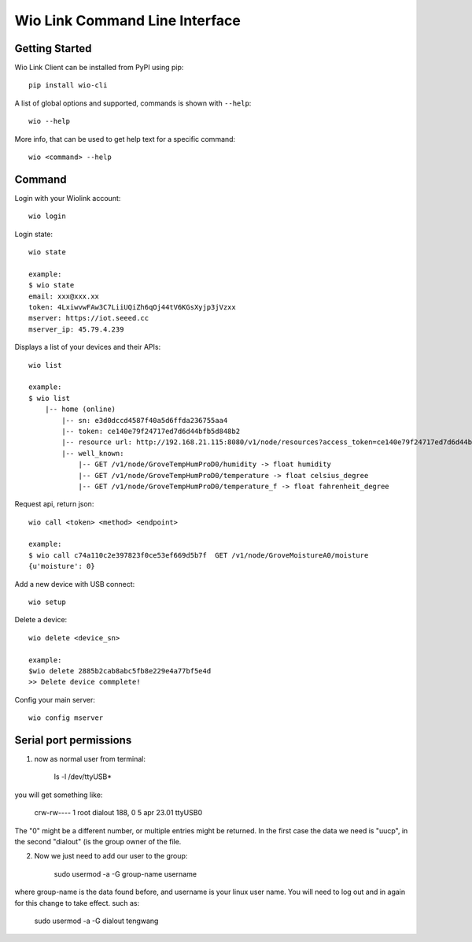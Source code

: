 ===============================
Wio Link Command Line Interface
===============================

.. image:: https://img.shields.io/badge/pypi-0.1.0-green.svg
    :target: https://pypi.python.org/pypi/wio-cli/
    :alt: Latest Version

Getting Started
===============

Wio Link Client can be installed from PyPI using pip::

    pip install wio-cli

A list of global options and supported, commands is shown with ``--help``::

    wio --help

More info, that can be used to get help text for a specific command::

    wio <command> --help

Command
==========
Login with your Wiolink account::

    wio login

Login state::

    wio state

    example:
    $ wio state
    email: xxx@xxx.xx
    token: 4LxiwvwFAw3C7LiiUQiZh6qOj44tV6KGsXyjp3jVzxx
    mserver: https://iot.seeed.cc
    mserver_ip: 45.79.4.239

Displays a list of your devices and their APIs::

    wio list

    example:
    $ wio list
	|-- home (online)
	    |-- sn: e3d0dccd4587f40a5d6ffda236755aa4
	    |-- token: ce140e79f24717ed7d6d44bfb5d848b2
	    |-- resource url: http://192.168.21.115:8080/v1/node/resources?access_token=ce140e79f24717ed7d6d44bfb5d848b2
	    |-- well_known:
	        |-- GET /v1/node/GroveTempHumProD0/humidity -> float humidity
	        |-- GET /v1/node/GroveTempHumProD0/temperature -> float celsius_degree
	        |-- GET /v1/node/GroveTempHumProD0/temperature_f -> float fahrenheit_degree

Request api, return json::

    wio call <token> <method> <endpoint>

    example:
    $ wio call c74a110c2e397823f0ce53ef669d5b7f  GET /v1/node/GroveMoistureA0/moisture
    {u'moisture': 0}

Add a new device with USB connect::

    wio setup

Delete a device::

    wio delete <device_sn>

    example:
    $wio delete 2885b2cab8abc5fb8e229e4a77bf5e4d
    >> Delete device commplete!

Config your main server::

    wio config mserver


Serial port permissions
==========
1. now as normal user from terminal:

    ls -l /dev/ttyUSB*

you will get something like:

    crw-rw---- 1 root dialout 188, 0 5 apr 23.01 ttyUSB0

The "0" might be a different number, or multiple entries might be returned. In the first case the data we need is "uucp", in the second "dialout" (is the group owner of the file.

2. Now we just need to add our user to the group:

    sudo usermod -a -G group-name username

where group-name is the data found before, and username is your linux user name. You will need to log out and in again for this change to take effect. such as:

    sudo usermod -a -G dialout tengwang
